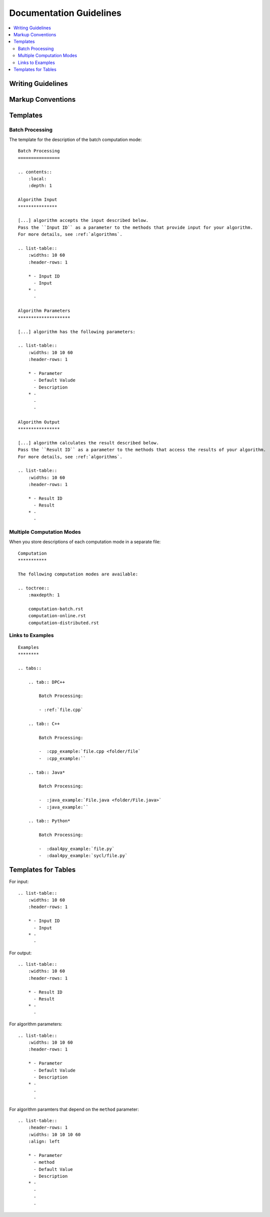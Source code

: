 .. ******************************************************************************
.. * Copyright 2020 Intel Corporation
.. *
.. * Licensed under the Apache License, Version 2.0 (the "License");
.. * you may not use this file except in compliance with the License.
.. * You may obtain a copy of the License at
.. *
.. *     http://www.apache.org/licenses/LICENSE-2.0
.. *
.. * Unless required by applicable law or agreed to in writing, software
.. * distributed under the License is distributed on an "AS IS" BASIS,
.. * WITHOUT WARRANTIES OR CONDITIONS OF ANY KIND, either express or implied.
.. * See the License for the specific language governing permissions and
.. * limitations under the License.
.. *******************************************************************************/

.. highlight:: RST

Documentation Guidelines
========================

.. contents::
    :local:
    :depth: 2

Writing Guidelines
******************

Markup Conventions
******************

Templates
*********

Batch Processing
----------------

The template for the description of the batch computation mode:

::

    Batch Processing
    ================

    .. contents::
        :local:
        :depth: 1

    Algorithm Input
    ***************

    [...] algorithm accepts the input described below.
    Pass the ``Input ID`` as a parameter to the methods that provide input for your algorithm.
    For more details, see :ref:`algorithms`.

    .. list-table::
        :widths: 10 60
        :header-rows: 1

        * - Input ID
          - Input
        * -
          - 

    Algorithm Parameters
    ********************

    [...] algorithm has the following parameters:

    .. list-table::
        :widths: 10 10 60
        :header-rows: 1

        * - Parameter
          - Default Valude
          - Description
        * -
          -
          - 

    Algorithm Output
    ****************

    [...] algorithm calculates the result described below. 
    Pass the ``Result ID`` as a parameter to the methods that access the results of your algorithm.
    For more details, see :ref:`algorithms`.

    .. list-table::
        :widths: 10 60
        :header-rows: 1

        * - Result ID
          - Result
        * -
          - 

Multiple Computation Modes
--------------------------

When you store descriptions of each computation mode in a separate file:

::

    Computation
    ***********

    The following computation modes are available:

    .. toctree::
        :maxdepth: 1
    
        computation-batch.rst
        computation-online.rst
        computation-distributed.rst

Links to Examples
-----------------

::

    Examples
    ********

    .. tabs::

        .. tab:: DPC++

            Batch Processing:
            
            - :ref:`file.cpp`

        .. tab:: C++
        
            Batch Processing:

            -  :cpp_example:`file.cpp <folder/file`
            -  :cpp_example:``

        .. tab:: Java*
        
            Batch Processing:

            -  :java_example:`File.java <folder/File.java>`
            -  :java_example:``

        .. tab:: Python*

            Batch Processing:

            -  :daal4py_example:`file.py`
            -  :daal4py_example:`sycl/file.py`

Templates for Tables
********************

For input:

::

    .. list-table::
        :widths: 10 60
        :header-rows: 1

        * - Input ID
          - Input
        * -
          - 

For output:

::

    .. list-table::
        :widths: 10 60
        :header-rows: 1

        * - Result ID
          - Result
        * -
          - 

For algorithm parameters:

::

    .. list-table::
        :widths: 10 10 60
        :header-rows: 1

        * - Parameter
          - Default Valude
          - Description
        * -
          -
          - 

For algorithm paramters that depend on the ``method`` parameter:

::

    .. list-table::
        :header-rows: 1
        :widths: 10 10 10 60   
        :align: left

        * - Parameter
          - method
          - Default Value
          - Description
        * -
          -
          - 
          - 

